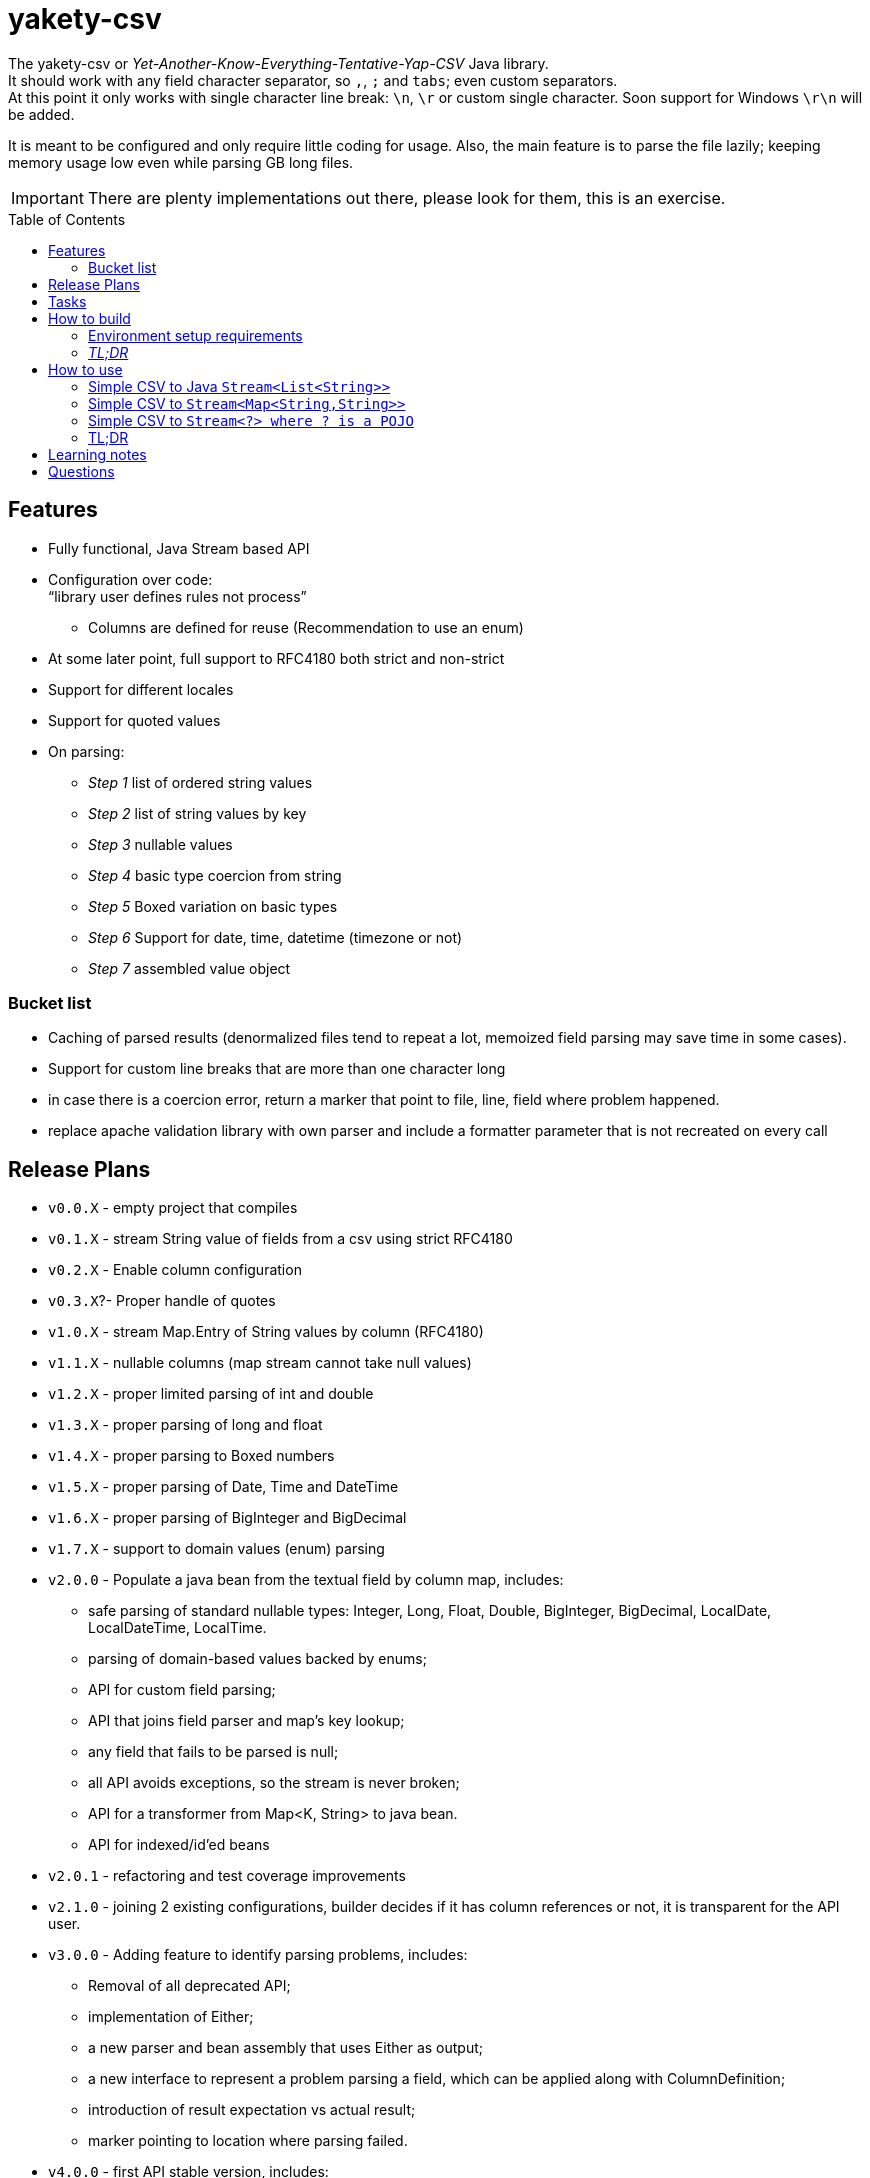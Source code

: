 ifdef::env-github[]
:tip-caption: :bulb:
:note-caption: :information_source:
:important-caption: :heavy_exclamation_mark:
:caution-caption: :fire:
:warning-caption: :warning:
endif::[]
:source-highlighter: rouge
:toc:
:toc-placement!:

= yakety-csv

The yakety-csv or _Yet-Another-Know-Everything-Tentative-Yap-CSV_ Java library. +
It should work with any field character separator, so `,`, `;` and `tabs`; even custom separators. +
At this point it only works with single character line break: `\n`, `\r` or custom single character. Soon support for Windows `\r\n` will be added.

It is meant to be configured and only require little coding for usage. Also, the main feature is to parse the file lazily; keeping memory usage low even while parsing GB long files.


IMPORTANT: There are plenty implementations out there, please look for them, this is an exercise.

toc::[]

== Features

* Fully functional, Java Stream based API
* Configuration over code: +
"`library user defines rules not process`"
** Columns are defined for reuse (Recommendation to use an enum)
* At some later point, full support to RFC4180 both strict and non-strict
* Support for different locales
* Support for quoted values
* On parsing:
** _Step 1_ list of ordered string values
** _Step 2_ list of string values by key
** _Step 3_ nullable values
** _Step 4_ basic type coercion from string
** _Step 5_ Boxed variation on basic types
** _Step 6_ Support for date, time, datetime (timezone or not)
** _Step 7_ assembled value object

=== Bucket list

* Caching of parsed results (denormalized files tend to repeat a lot, memoized field parsing may save time in some cases).
* Support for custom line breaks that are more than one character long
* in case there is a coercion error, return a marker that point to file, line, field where problem happened.
* replace apache validation library with own parser and include a formatter parameter that is not recreated on every call

== Release Plans

* `v0.0.X` - empty project that compiles
* `v0.1.X` - stream String value of fields from a csv using strict RFC4180
* `v0.2.X` - Enable column configuration
* `v0.3.X`?- Proper handle of quotes
* `v1.0.X` - stream Map.Entry of String values by column (RFC4180)
* [.line-through]#`v1.1.X` - nullable columns (map stream cannot take null values)#
* [.line-through]#`v1.2.X` - proper limited parsing of int and double#
* [.line-through]#`v1.3.X` - proper parsing of long and float#
* [.line-through]#`v1.4.X` - proper parsing to Boxed numbers#
* [.line-through]#`v1.5.X` - proper parsing of Date, Time and DateTime#
* [.line-through]#`v1.6.X` - proper parsing of BigInteger and BigDecimal#
* [.line-through]#`v1.7.X` - support to domain values (enum) parsing#
* `v2.0.0` - Populate a java bean from the textual field by column map, includes:
    - safe parsing of standard nullable types: Integer, Long, Float, Double, BigInteger, BigDecimal, LocalDate, LocalDateTime, LocalTime.
    - parsing of domain-based values backed by enums;
    - API for custom field parsing;
    - API that joins field parser and map's key lookup;
    - any field that fails to be parsed is null;
    - all API avoids exceptions, so the stream is never broken;
    - API for a transformer from Map<K, String> to java bean.
    - API for indexed/id'ed beans
* `v2.0.1` - refactoring and test coverage improvements
* `v2.1.0` - joining 2 existing configurations, builder decides if it has column references or not, it is transparent for the API user.
* `v3.0.0` - Adding feature to identify parsing problems, includes:
    - Removal of all deprecated API;
    - implementation of Either;
    - a new parser and bean assembly that uses Either as output;
    - a new interface to represent a problem parsing a field, which can be applied along with ColumnDefinition;
    - introduction of result expectation vs actual result;
    - marker pointing to location where parsing failed.
* `v4.0.0` - first API stable version, includes:
    - optimizations
    - extra logging
    - integration test comments and documentation
    - package publication

== Tasks

. setup project:
- [x] gradle
- [x] spock tests
- [x] spock integration tests
- [x] git ignores
. functionalities:
- [x] simple csv to stream of fields
- [x] configurable parser
- [x] file format configuration
- [x] column definition interface
- [x] configurable csv columns to stream of String fieldByColumnName maps
- [x] indexed row value as field in map
- [x] use dynamic programming to check if line break is within quotes, ignore it if it is. should consume large files without blowing up the stack.
- [x] parser localization
- [x] column definition map to expected type (string for now)
- [x] from the map result apply identity type coercion to bean
- [ ] add coercion checks with bad results as separate dataset from raw values
- [ ] add null constraints
- [ ] configurable csv columns with type coercion (all types)
- [ ] configurable csv columns with type coercion to list of objects

== How to build

=== Environment setup requirements

Java 14 is needed, get it with SDKMan Gradle configuration recommended, ~/.gradle/gradle.properties:

[source,properties]
-----------------------------------------------------------
org.gradle.parallel=true
org.gradle.jvmargs=-Xmx2048M
org.gradle.caching=true
org.gradle.daemon.idletimeout=1800000
org.gradle.java.home=/home/user/.sdkman/candidates/java/14.0.2-open # <1>
-----------------------------------------------------------
<1> your own path for the JDK 14

=== _TL;DR_

[source,shell]
-----------------------------------------------------------
./gradlew
-----------------------------------------------------------

== How to use

The concept usage is that you are either:
- exploring data from a file you do not know the format or
- parsing well known CSV format multiple times from different files.

=== Simple CSV to Java `Stream<List<String>>`

[source, java]
-----------------------------------------------------------
final FileFormatConfiguration config =
    FileFormatConfiguration.builder().build()
final CsvParser textParser =
    org.shimomoto.yakety.csv.CsvParserFactory.toText(config)

final Stream<List<Stream>> textResults =
    textParser.parse(new FileInputSream(new File("that_data.csv")))
-----------------------------------------------------------

=== Simple CSV to `Stream<Map<String,String>>`

With added field for the line index, starting at 1 (headers were zero). The field name must not clash with a column name.

It is purely positional (does not check if first field matches first header column name), if you mess up the fields order, you mess up the mapping.

[source, java]
-----------------------------------------------------------
final FileFormatConfiguration config =
    FileFormatConfiguration.builder().build()
final CsvParser indexedMapParser =
    org.shimomoto.yakety.csv.CsvParserFactory.toRowIndexedTextMap(config, "#", List.of("colA","colB","colC"))

final Stream<Map<String,String>> textResults =
    indexedMapParser.parse(new FileInputSream(new File("that_data.csv")))

-----------------------------------------------------------

=== Simple CSV to `Stream<?> where ? is a POJO`

It builds upon the fields by column map with a dynamic index, those results are used to build a Java Bean.

A transformer from `Stream<Map<? extends ColumnDefinition,String>>` to whatever aggregate is to be used is needed.

[source, java]
-----------------------------------------------------------
final ExtendedFileFormatConfiguration config =
    ExtendedFileFormatConfiguration.builder()
        .indexColumn(MyVirtualColumns.INDX)
        .columns(MyColumns.INDX)
        .build()
final BeanAssembly<MyColumns, MyAggregate> transformer =
    new MyTransformer(Locale.EN)
final CsvParser beanParser =
    org.shimomoto.yakety.csv.CsvParserFactory.toBeans(config)

final Stream<MyAggregate> aggregates =
    beanParser.parse(new FileInputSream(new File("that_data.csv")))

-----------------------------------------------------------

=== TL;DR

Read the contents of link:src/integrationTest/groovy/org/shimomoto/yakety/csv/MarvelIT.groovy[MarvelIT.groovy] are creating and using multiple parsers.

If you just want to read from the test results:
[source, shell]
-----------------------------------------------------------
./gradlew integrationTest
-----------------------------------------------------------

then open link:build/reports/spock-reports/integrationTest/index.html[], these are the integration tests results

== Learning notes

. `Scanner` discards empty elements at beginning or end, which works ok when splitting lines, also being lazy is a must;
`String.split(/pattern/, -1)` works correctly (empty fields show up) but takes a `String` instead of `Pattern`; the `Pattern.split(/string/, -1)` works when the number of fields is unknown; when the number of fields is known just pass the number instead of a negative.
. [.line-through]#Regular expressions with matches and groups take more processing power, the lookahead doesn't and works as would the index based string walk.# +
The regular expression break by line blows up the stack; the solution I can think of is to consume lines, then check if there is an open quote, consume another line until all open quotes are closed, then it would be better to just already consume fields while at that.
. Java Pattern class cannot be used on hash or equals 🤷.
. Apache validation library recreates Formatter on every call, so it does what is needed (no exception while parsing) but may degrade performance on large volumes.

== Questions

. Should the `ColumnDefinition` be enforced at API level?
That would force split for String columns. +
Perhaps it should be enforced when types are to be used...
